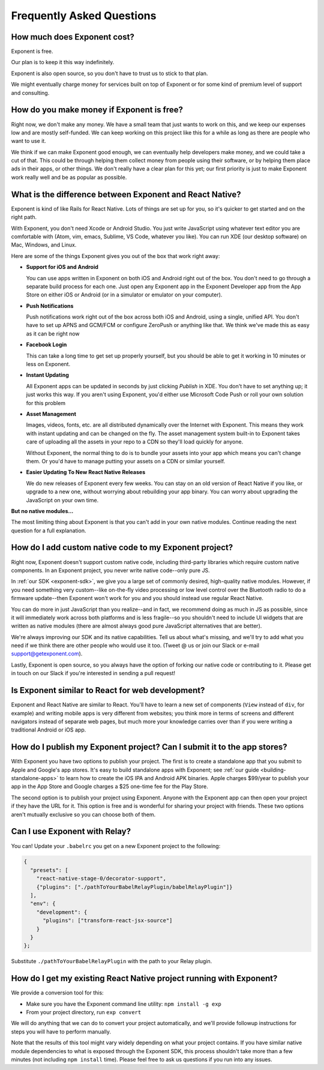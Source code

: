 .. _faq:

Frequently Asked Questions
==========================

How much does Exponent cost?
----------------------------

Exponent is free.

Our plan is to keep it this way indefinitely.

Exponent is also open source, so you don't have to trust us to stick to that plan.

We might eventually charge money for services built on top of Exponent or for some kind of premium level of
support and consulting.


How do you make money if Exponent is free?
------------------------------------------

Right now, we don't make any money. We have a small team that just wants to work on this, and we keep our expenses
low and are mostly self-funded. We can keep working on this project like this for a while as long as there are people
who want to use it.

We think if we can make Exponent good enough, we can eventually help developers make money, and we could take a
cut of that. This could be through helping them collect money from people using their software, or by helping them
place ads in their apps, or other things. We don't really have a clear plan for this yet; our first priority
is just to make Exponent work really well and be as popular as possible.


What is the difference between Exponent and React Native?
---------------------------------------------------------

Exponent is kind of like Rails for React Native. Lots of things are set up for you, so it's quicker to get started
and on the right path.

With Exponent, you don't need Xcode or Android Studio. You just write JavaScript using whatever text editor you are
comfortable with (Atom, vim, emacs, Sublime, VS Code, whatever you like). You can run XDE (our desktop software) on
Mac, Windows, and Linux.

Here are some of the things Exponent gives you out of the box that work right away:

* **Support for iOS and Android**

  You can use apps written in Exponent on both iOS and Android right out of the box. You don't need to go through
  a separate build process for each one. Just open any Exponent app in the Exponent Developer app from the App Store
  on either iOS or Android (or in a simulator or emulator on your computer).

* **Push Notifications**

  Push notifications work right out of the box across both iOS and Android, using a single, unified API. You don't
  have to set up APNS and GCM/FCM or configure ZeroPush or anything like that. We think we've made this as easy as it
  can be right now

* **Facebook Login**

  This can take a long time to get set up properly yourself, but you should be able to get it working in 10 minutes or
  less on Exponent.

* **Instant Updating**

  All Exponent apps can be updated in seconds by just clicking `Publish` in XDE. You don't have to set anything up;
  it just works this way. If you aren't using Exponent, you'd either use Microsoft Code Push or roll your own solution
  for this problem

* **Asset Management**

  Images, videos, fonts, etc. are all distributed dynamically over the Internet with Exponent. This means they work
  with instant updating and can be changed on the fly. The asset management system built-in to Exponent takes care
  of uploading all the assets in your repo to a CDN so they'll load quickly for anyone.

  Without Exponent, the normal thing to do is to bundle your assets into your app which means you can't change them.
  Or you'd have to manage putting your assets on a CDN or similar yourself.

* **Easier Updating To New React Native Releases**

  We do new releases of Exponent every few weeks. You can stay on an old version of React Native if you like, or
  upgrade to a new one, without worrying about rebuilding your app binary. You can worry about upgrading the
  JavaScript on your own time.

**But no native modules...**

The most limiting thing about Exponent is that you can't add in your own native modules. Continue reading the next question for a full explanation.

How do I add custom native code to my Exponent project?
-------------------------------------------------------

Right now, Exponent doesn't support custom native code, including third-party libraries which require custom native components. In an Exponent project, you never write native code--only pure JS.

In :ref:`our SDK <exponent-sdk>`, we give you a large set of commonly desired, high-quality native modules. However, if you need something very custom--like on-the-fly video processing or low level control over the Bluetooth radio to do a firmware update--then Exponent won't work for you and you should instead use regular React Native.

You can do more in just JavaScript than you realize--and in fact, we recommend doing as much in JS as possible, since it will immediately work across both platforms and is less fragile--so you shouldn't need to include UI widgets that are written as native modules (there are almost always good pure JavaScript alternatives that are better).

We're always improving our SDK and its native capabilities. Tell us about what's missing, and we'll try to add what you need if we think there are other people who would use it too. (Tweet @ us or join our Slack or e-mail support@getexponent.com).

Lastly, Exponent is open source, so you always have the option of forking our native code or contributing to it. Please get in touch on our Slack if you're interested in sending a pull request!

Is Exponent similar to React for web development?
-------------------------------------------------

Exponent and React Native are similar to React. You'll have to learn a new set of components (``View`` instead of ``div``, for example) and writing mobile apps is very different from websites; you think more in terms of screens and different navigators instead of separate web pages, but much more your knowledge carries over than if you were writing a traditional Android or iOS app.

How do I publish my Exponent project? Can I submit it to the app stores?
------------------------------------------------------------------------

With Exponent you have two options to publish your project. The first is to create a standalone app that you submit to Apple and Google's app stores. It's easy to build standalone apps with Exponent; see :ref:`our guide <building-standalone-apps>` to learn how to create the iOS IPA and Android APK binaries. Apple charges $99/year to publish your app in the App Store and Google charges a $25 one-time fee for the Play Store.

The second option is to publish your project using Exponent. Anyone with the Exponent app can then open your project if they have the URL for it. This option is free and is wonderful for sharing your project with friends. These two options aren't mutually exclusive so you can choose both of them.

Can I use Exponent with Relay?
------------------------------

You can! Update your ``.babelrc`` you get on a new Exponent project to the following:

.. code-block:: json

  {
    "presets": [
      "react-native-stage-0/decorator-support",
      {"plugins": ["./pathToYourBabelRelayPlugin/babelRelayPlugin"]}
    ],
    "env": {
      "development": {
        "plugins": ["transform-react-jsx-source"]
      }
    }
  };

Substitute ``./pathToYourBabelRelayPlugin`` with the path to your Relay plugin.

How do I get my existing React Native project running with Exponent?
--------------------------------------------------------------------

We provide a conversion tool for this:

- Make sure you have the Exponent command line utility: ``npm install -g exp``
- From your project directory, run ``exp convert``

We will do anything that we can do to convert your project automatically, and we'll
provide followup instructions for steps you will have to perform manually.

Note that the results of this tool might vary widely depending on what your project
contains. If you have similar native module dependencies to what is exposed through
the Exponent SDK, this process shouldn't take more than a few minutes (not including
``npm install`` time). Please feel free to ask us questions if you run into any
issues.
